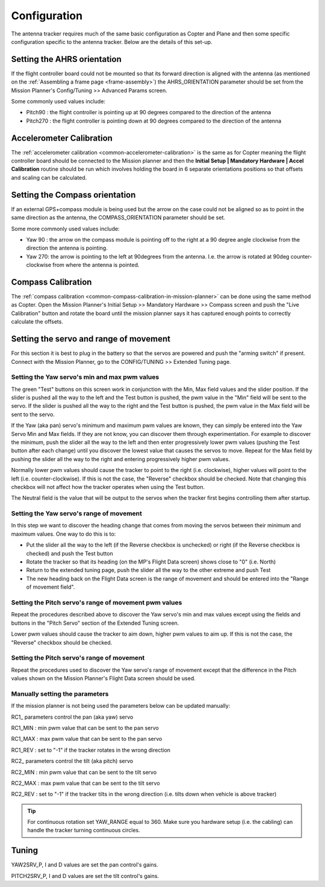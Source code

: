 .. _configuration:

=============
Configuration
=============

The antenna tracker requires much of the same basic configuration as
Copter and Plane and then some specific configuration specific to the
antenna tracker. Below are the details of this set-up.

.. _configuration_setting_the_ahrs_orientation:

Setting the AHRS orientation
============================

If the flight controller board could not be mounted so that its forward
direction is aligned with the antenna (as mentioned on the :ref:`Assembling a frame page <frame-assembly>`) the AHRS_ORIENTATION parameter should
be set from the Mission Planner's Config/Tuning >> Advanced Params
screen.

.. image:: ../images/AntennaTracker_Config_AHRSORIENTATION.jpg
    :target: ../_images/AntennaTracker_Config_AHRSORIENTATION.jpg

Some commonly used values include:

-  Pitch90 : the flight controller is pointing up at 90 degrees compared
   to the direction of the antenna
-  Pitch270 : the flight controller is pointing down at 90 degrees
   compared to the direction of the antenna

Accelerometer Calibration
=========================

The :ref:`accelerometer calibration <common-accelerometer-calibration>`
is the same as for Copter meaning the flight controller board should be
connected to the Mission planner and then the **Initial Setup \|
Mandatory Hardware \| Accel Calibration** routine should be run which
involves holding the board in 6 separate orientations positions so that
offsets and scaling can be calculated.

.. _configuration_setting_the_compass_orientation:

Setting the Compass orientation
===============================

If an external GPS+compass module is being used but the arrow on the
case could not be aligned so as to point in the same direction as the
antenna, the COMPASS_ORIENTATION parameter should be set.

.. image:: ../images/AntennaTracker_Config_CompassOrientation.jpg
    :target: ../_images/AntennaTracker_Config_CompassOrientation.jpg

Some more commonly used values include:

-  Yaw 90 : the arrow on the compass module is pointing off to the right
   at a 90 degree angle clockwise from the direction the antenna is
   pointing.
-  Yaw 270: the arrow is pointing to the left at 90degrees from the
   antenna. I.e. the arrow is rotated at 90deg counter-clockwise from
   where the antenna is pointed.

Compass Calibration
===================

The :ref:`compass calibration <common-compass-calibration-in-mission-planner>`
can be done using the same method as Copter.  Open the Mission Planner's
Initial Setup >> Mandatory Hardware >> Compass screen and push the "Live
Calibration" button and rotate the board until the mission planner says
it has captured enough points to correctly calculate the offsets.

Setting the servo and range of movement
=======================================

For this section it is best to plug in the battery so that the servos
are powered and push the "arming switch" if present.  Connect with the
Mission Planner, go to the CONFIG/TUNING >> Extended Tuning page.

.. image:: ../images/AT_MPExtendedTuning.jpg
    :target: ../_images/AT_MPExtendedTuning.jpg

Setting the Yaw servo's min and max pwm values
----------------------------------------------

The green "Test" buttons on this screen work in conjunction with the
Min, Max field values and the slider position.  If the slider is pushed
all the way to the left and the Test button is pushed, the pwm value in
the "Min" field will be sent to the servo.  If the slider is pushed all
the way to the right and the Test button is pushed, the pwm value in the
Max field will be sent to the servo.

If the Yaw (aka pan) servo's minimum and maximum pwm values are known,
they can simply be entered into the Yaw Servo Min and Max fields.  If
they are not know, you can discover them through experimentation.  For
example to discover the minimum, push the slider all the way to the left
and then enter progressively lower pwm values (pushing the Test button
after each change) until you discover the lowest value that causes the
servos to move. Repeat for the Max field by pushing the slider all the
way to the right and entering progressively higher pwm values.

Normally lower pwm values should cause the tracker to point to the right
(i.e. clockwise), higher values will point to the left (i.e.
counter-clockwise).  If this is not the case, the "Reverse" checkbox
should be checked.  Note that changing this checkbox will not affect how
the tracker operates when using the Test button.

The Neutral field is the value that will be output to the servos when
the tracker first begins controlling them after startup.

Setting the Yaw servo's range of movement
-----------------------------------------

In this step we want to discover the heading change that comes from
moving the servos between their minimum and maximum  values. One way to
do this is to:

-  Put the slider all the way to the left (if the Reverse checkbox is
   unchecked) or right (if the Reverse checkbox is checked) and push the
   Test button
-  Rotate the tracker so that its heading (on the MP's Flight Data
   screen) shows close to "0" (i.e. North)
-  Return to the extended tuning page, push the slider all the way to
   the other extreme and push Test
-  The new heading back on the Flight Data screen is the range of
   movement and should be entered into the "Range of movement field".

Setting the Pitch servo's range of movement pwm values
------------------------------------------------------

Repeat the procedures described above to discover the Yaw servo's min
and max values except using the fields and buttons in the "Pitch Servo"
section of the Extended Tuning screen.

Lower pwm values should cause the tracker to aim down, higher pwm values
to aim up.  If this is not the case, the "Reverse" checkbox should be
checked.

Setting the Pitch servo's range of movement
-------------------------------------------

Repeat the procedures used to discover the Yaw servo's range of movement
except that the difference in the Pitch values shown on the Mission
Planner's Flight Data screen should be used.

Manually setting the parameters
-------------------------------

If the mission planner is not being used the parameters below can be
updated manually:

RC1\_ parameters control the pan (aka yaw) servo

RC1_MIN : min pwm value that can be sent to the pan servo

RC1_MAX : max pwm value that can be sent to the pan servo

RC1_REV : set to "-1" if the tracker rotates in the wrong direction

RC2\_ parameters control the tilt (aka pitch) servo

RC2_MIN : min pwm value that can be sent to the tilt servo

RC2_MAX : max pwm value that can be sent to the tilt servo

RC2_REV : set to "-1" if the tracker tilts in the wrong direction (i.e.
tilts down when vehicle is above tracker)

.. tip::

   For continuous rotation set YAW_RANGE equal to 360.  Make sure you
   hardware setup (i.e. the cabling) can handle the tracker turning
   continuous circles.

Tuning
======

YAW2SRV_P, I and D values are set the pan control's gains.

PITCH2SRV_P, I and D values are set the tilt control's gains.
